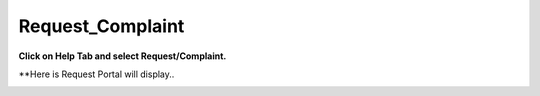 Request_Complaint
=================

**Click on Help Tab and select Request/Complaint.**

.. image:: Project_Pics/Request_Complaint.jpg


**Here is Request Portal will display..

.. image:: Project_Pics/Request_Portal.jpg


.. image:: Project_Pics/Mandetory.jpg